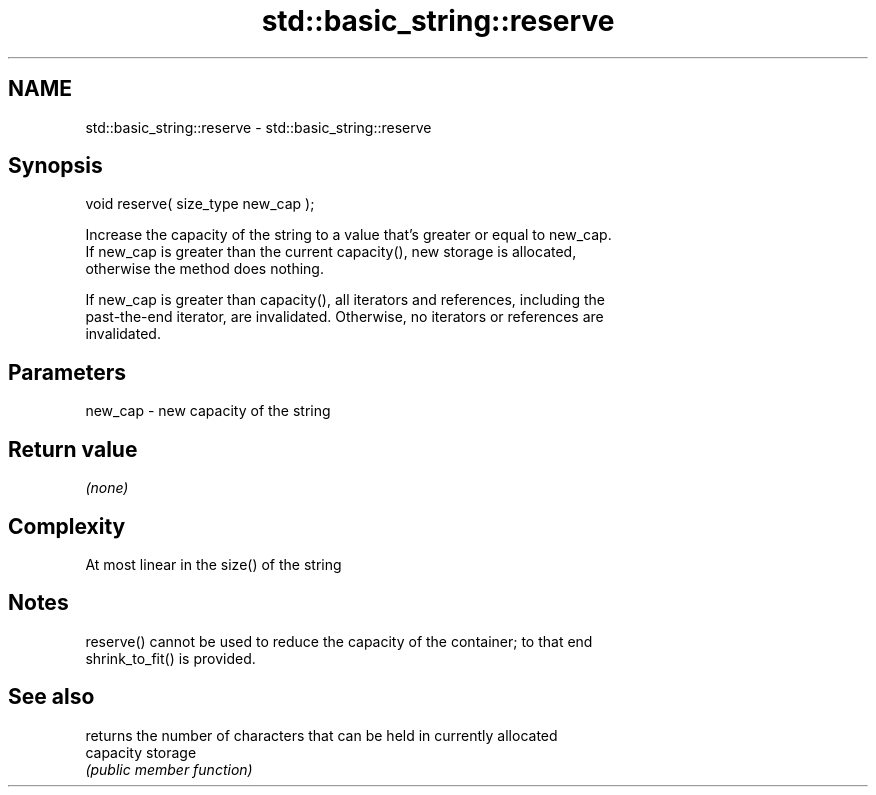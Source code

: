 .TH std::basic_string::reserve 3 "Nov 25 2015" "2.0 | http://cppreference.com" "C++ Standard Libary"
.SH NAME
std::basic_string::reserve \- std::basic_string::reserve

.SH Synopsis
   void reserve( size_type new_cap );

   Increase the capacity of the string to a value that's greater or equal to new_cap.
   If new_cap is greater than the current capacity(), new storage is allocated,
   otherwise the method does nothing.

   If new_cap is greater than capacity(), all iterators and references, including the
   past-the-end iterator, are invalidated. Otherwise, no iterators or references are
   invalidated.

.SH Parameters

   new_cap - new capacity of the string

.SH Return value

   \fI(none)\fP

.SH Complexity

   At most linear in the size() of the string

.SH Notes

   reserve() cannot be used to reduce the capacity of the container; to that end
   shrink_to_fit() is provided.

.SH See also

            returns the number of characters that can be held in currently allocated
   capacity storage
            \fI(public member function)\fP 
